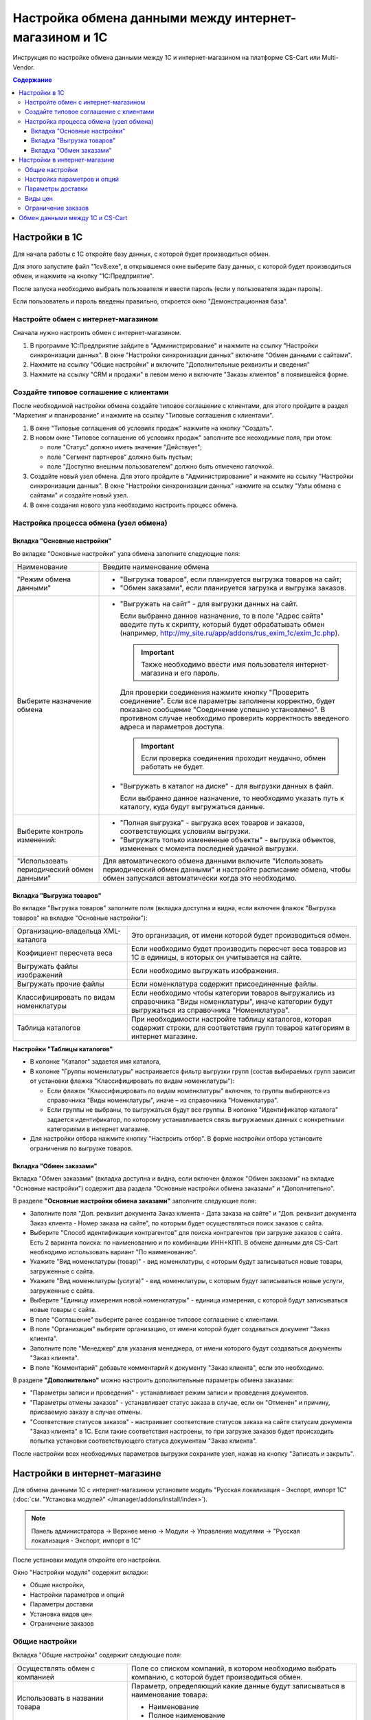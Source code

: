 ******************************************************
Настройка обмена данными между интернет-магазином и 1С
******************************************************

Инструкция по настройке обмена данными между 1С и интернет-магазином на платформе CS-Cart или Multi-Vendor.

.. contents:: Содержание
    :local: 
    :depth: 3


Настройки в 1С
--------------

Для начала работы с 1С откройте базу данных, с которой будет производиться обмен. 

Для этого запустите файл "1сv8.exe", в открывшемся окне выберите базу данных, с которой будет производиться обмен, и нажмите на кнопку "1С:Предприятие".

.. fancybox:: img/1Cimage_1.PNG
    :alt: Обмен данными 1C и CS-Cart

После запуска необходимо выбрать пользователя и ввести пароль (если у пользователя задан пароль).

.. fancybox:: img/1Cimage_2.PNG
    :alt: Обмен данными 1C и CS-Cart

Если пользователь и пароль введены правильно, откроется окно "Демонстрационная база".

.. fancybox:: img/1Cimage_3.PNG
    :alt: Обмен данными 1C и CS-Cart

Настройте обмен с интернет-магазином
====================================

Сначала нужно настроить обмен с интернет-магазином.

1.  В программе 1С:Предприятие зайдите в "Администрирование" и нажмите на ссылку "Настройки синхронизации данных". В окне "Настройки синхронизации данных" включите "Обмен данными с сайтами".

    .. fancybox:: img/1Cimage_4.PNG
        :alt: Обмен данными 1C и CS-Cart

2.  Нажмите на ссылку "Общие настройки" и включите "Дополнительные реквизиты и сведения"

    .. fancybox:: img/1Cimage_5.PNG
        :alt: Обмен данными 1C и CS-Cart

3.  Нажмите на ссылку "CRM и продажи" в левом меню и включите "Заказы клиентов" в появившейся форме.

    .. fancybox:: img/1Cimage_6.PNG
        :alt: Обмен данными 1C и CS-Cart


Создайте типовое соглашение с клиентами
=======================================

После необходимой настройки обмена создайте типовое соглашение с клиентами, для этого пройдите в раздел "Маркетинг и планирование" и нажмите на ссылку "Типовые соглашения с клиентами".

1.  В окне "Типовые соглашения об условиях продаж" нажмите на кнопку "Создать".

    .. fancybox:: img/1Cimage_7.PNG
        :alt: Обмен данными 1C и CS-Cart (Multi-Vendor)

2.  В новом окне "Типовое соглашение об условиях продаж" заполните все неоходимые поля, при этом:

    *   поле "Статус" должно иметь значение "Действует"; 

    *   поле "Сегмент партнеров" должно быть пустым;

    *   поле "Доступно внешним пользователем" должно быть отмечено галочкой.

    .. fancybox:: img/1Cimage_8.PNG
        :alt: Обмен данными 1C и CS-Cart (Multi-Vendor)

3.  Создайте новый узел обмена. Для этого пройдите в "Администрирование" и нажмите на ссылку "Настройки синхронизации данных". В окне "Настройки синхронизации данных" нажмите на ссылку "Узлы обмена с сайтами" и создайте новый узел.

    .. fancybox:: img/1Cimage_9.PNG
        :alt: Обмен данными 1C и CS-Cart (Multi-Vendor)

4.  В окне создания нового узла необходимо настроить процесс обмена.

    .. fancybox:: img/1Cimage_10.PNG
        :alt: Обмен данными 1C и CS-Cart (Multi-Vendor)

Настройка процесса обмена (узел обмена)
=======================================

Вкладка "Основные настройки"
****************************

Во вкладке "Основные настройки" узла обмена заполните следующие поля:

.. list-table::
    :widths: 10 30

    *   -   Наименование

        -   Введите наименование обмена

    *   -   "Режим обмена данными"

        -   *   "Выгрузка товаров", если планируется выгрузка товаров на сайт;

            *   "Обмен заказами", если планируется загрузка и выгрузка заказов.

    *   -   Выберите назначение обмена

        -   *   "Выгружать на сайт" - для выгрузки данных на сайт. 

                Если выбранно данное назначение, то в поле "Адрес сайта" введите путь к скрипту, который будет обрабатывать обмен (например, http://my_site.ru/app/addons/rus_exim_1c/exim_1c.php).

                .. important::

                    Также необходимо ввести имя пользователя интернет-магазина и его пароль. 

                Для проверки соединения нажмите кнопку "Проверить соединение". Если все параметры заполнены корректно, будет показано сообщение "Соединение успешно установлено". В противном случае необходимо проверить корректность введеного адреса и параметров доступа. 

                .. important::

                    Если проверка соединения проходит неудачно, обмен работать не будет.


            *   "Выгружать в каталог на диске" - для выгрузки данных в файл. 

                Если выбранно данное назначение, то необходимо указать путь к каталогу, куда будут выгружаться данные.

    *   -   Выберите контроль изменений:

        -   *   "Полная выгрузка" - выгрузка всех товаров и заказов, соответствующих условиям выгрузки.

            *   "Выгружать только измененные объекты" - выгрузка объектов, измененых с момента последней удачной выгрузки.

    *   -   "Использовать периодический обмен данными"

        -   Для автоматического обмена данными включите "Использовать периодический обмен данными" и настройте расписание обмена, чтобы обмен запускался автоматически когда это необходимо.

            .. fancybox:: img/1Cimage_11.PNG
                :alt: Обмен данными 1C и CS-Cart (Multi-Vendor)

Вкладка "Выгрузка товаров"
**************************

Во вкладке "Выгрузка товаров" заполните поля (вкладка доступна и видна, если включен флажок "Выгрузка товаров" на вкладке "Основные настройки"):

.. fancybox:: img/1Cimage_12.PNG
   :alt: Обмен данными 1C и CS-Cart (Multi-Vendor)

.. list-table::
    :widths: 15 30

    *   -   Организацию-владельца XML-каталога

        -   Это организация, от имени которой будет производиться обмен.

    *   -   Коэфициент пересчета веса

        -   Если необходимо будет производить пересчет веса товаров из 1С в единицы, в которых он учитывается на сайте.

    *   -   Выгружать файлы изображений

        -   Если необходимо выгружать изображения.

    *   -   Выгружать прочие файлы

        -   Если номенклатура содержит присоединенные файлы.

    *   -   Классифицировать по видам номенклатуры

        -   Если необходимо чтобы категории товаров выгружались из справочника "Виды номенклатуры", иначе категории будут выгружаться из справочника "Номенклатура".

    *   -   Таблица каталогов

        -   При необходимости настройте таблицу каталогов, которая содержит строки, для соответствия групп товаров категориям в интернет магазине.

**Настройки "Таблицы каталогов"**

*   В колонке "Каталог" задается имя каталога, 

*   В колонке "Группы номенклатуры" настраивается фильтр выгрузки групп (состав выбираемых групп зависит от установки флажка "Классифицировать по видам номенклатуры"): 

    -   Если флажок "Классифицировать по видам номенклатуры" включен, то группы выбираются из справочника "Виды номенклатуры", иначе – из справочника "Номенклатура".

    -   Если группы не выбраны, то выгружаться будут все группы. В колонке "Идентификатор каталога" задается идентификатор, по которому устанавливается связь выгружаемых данных с конкретными категориями в интернет магазине.

*   Для настройки отбора нажмите кнопку "Настроить отбор". В форме настройки отбора установите ограничения по выгрузке товаров. 

.. fancybox:: img/1Cimage_13.PNG
    :alt: Обмен данными 1C и CS-Cart (Multi-Vendor)


Вкладка "Обмен заказами"
************************

Вкладка "Обмен заказами" (вкладка доступна и видна, если включен флажок "Обмен заказами" на вкладке "Основные настройки") содержит два раздела "Основные настройки обмена заказами" и "Дополнительно".

В разделе **"Основные настройки обмена заказами"** заполните следующие поля:

.. fancybox:: img/1Cimage_14.PNG
   :alt: Обмен данными 1C и CS-Cart (Multi-Vendor)

*   Заполните поля "Доп. реквизит документа Заказ клиента - Дата заказа на сайте" и "Доп. реквизит документа Заказ клиента - Номер заказа на сайте", по которым будет осуществляться поиск заказов с сайта.

*   Выберите "Способ идентификации контрагентов" для поиска контрагентов при загрузке заказов с сайта. Есть 2 варианта поиска: по наименованию и по комбинации ИНН+КПП. В обмене данными для CS-Cart необходимо использовать вариант "По наименованию".

*   Укажите "Вид номенклатуры (товар)" - вид номенклатуры, с которым будут записываться новые товары, загруженные с сайта.

*   Укажите "Вид номенклатуры (услуга)" - вид номенклатуры, с которым будут записываться новые услуги, загруженные с сайта.

*   Выберите "Единицу измерения новой номенклатуры" - единица измерения, с которой будут записываться новые товары с сайта.

*   В поле "Соглашение" выберите ранее созданное типовое соглашение с клиентами.

*   В поле "Организация" выберите организацию, от имени которой будет создаваться документ "Заказ клиента".

*   Заполните поле "Менеджер" для указания менеджера, от имени которого будут создаваться документы "Заказ клиента".

*   В поле "Комментарий" добавьте комментарий к документу "Заказ клиента", если это необходимо.

В разделе **"Дополнительно"** можно настроить дополнительные параметры обмена заказами:

.. fancybox:: img/1Cimage_15.PNG
   :alt: Обмен данными 1C и CS-Cart (Multi-Vendor)

*   "Параметры записи и проведения" - устанавливает режим записи и проведения документов.

*   "Параметры отмены заказов" - устанавливает статус заказа в случае, если он "Отменен" и причину, присваемую заказу в случае отмены.

*   "Соответствие статусов заказов" - настраивает соответствие статусов заказа на сайте статусам документа "Заказ клиента" в 1С. Если такие соответствия настроены, то при загрузке заказов будет происходить попытка установки соответствующего статуса документам "Заказ клиента".

После настройки всех необходимых параметров выгрузки сохраните узел, нажав на кнопку "Записать и закрыть".


Настройки в интернет-магазине
-----------------------------

Для обмена данными 1С с интернет-магазином установите модуль "Русская локализация - Экспорт, импорт 1С" (:doc:`см. "Установка модулей" </manager/addons/install/index>`). 

.. note:: 

    Панель администратора → Верхнее меню → Модули → Управление модулями → "Русская локализация - Экспорт, импорт в 1С"

.. fancybox:: img/1Cimage_16.PNG
   :alt: Обмен данными 1C и CS-Cart (Multi-Vendor)

После установки модуля откройте его настройки. 

Окно "Настройки модуля" содержит вкладки:

*   Общие настройки, 

*   Настройки параметров и опций

*   Параметры доставки

*   Установка видов цен

*   Ограничение заказов

.. fancybox:: img/1Cimage_17.PNG
   :alt: Обмен данными 1C и CS-Cart (Multi-Vendor)

Общие настройки
===============

Вкладка "Общие настройки" содержит следующие поля:

.. fancybox:: img/1Cimage_18.PNG
   :alt: Обмен данными 1C и CS-Cart (Multi-Vendor)

.. list-table::
    :widths: 15 30

    *   -   Осуществлять обмен с компанией

        -   Поле со списком компаний, в котором необходимо выбрать компанию, с которой будет производиться обмен.

    *   -   Использовать в названии товара

        -   Параметр, определяющий какие данные будут записываться в наименование товара:

            *   Наименование 

            *   Полное наименование

    *   -   Использовать в артикуле товара

        -   Определяет какие данные будут записываться в поле артикула товара:

            *   Артикул номенклатуры

            *   Код номенклатуры

    *   -   Использовать изготовителя

        -   Будет выгружен изготовитель номенклатуры. Изготовитель будет добавлен в характеристику товаров "Бренд/Производитель".

    *   -   Скрывать товары с нулевым остатком.

        -   Будут скрыты товары с нулевым количеством.

    *   -   Добавлять налог к товарам.

        -   Товарам будут добавлены налоги, используемые в 1С. 

            Настройки выгрузки налогов доступны на странице:

            .. note::

                Модули → 1С → Цены и налоги из 1С.

                .. fancybox:: img/1Cimage_19.PNG
                    :alt: Обмен данными 1C и CS-Cart (Multi-Vendor)

            Для настройки выгрузки налогов необходимо указать соответствия налогов в CS-Cart и процентной ставкой в 1С.

    *   -   Использовать название страницы

        -   Параметр, определяющий будет ли использоваться название страницы "Наименование номенклатуры"

    *   -   Источник промо текста

        -   Параметр, определяющий какие данные будут записываться в промо-текст:

            *   Полное наименование

            *   Описание

            *   Свойство номеклатуры

    *   -   Наименование свойства

        -   Наименование свойства, значение которого будет записываться в поле "Промо-текст", если в параметре "Источник промо текста" выбрано значение "Свойство номенклатуры".


Настройка параметров и опций
============================
        
Вкладка "Настройка параметров и опций" содержит следующие настройки:

.. fancybox:: img/1Cimage_20.PNG
   :alt: Обмен данными 1C и CS-Cart (Multi-Vendor)

.. list-table::
    :widths: 15 30

    *   -   Имя опции

        -   Название выгружаемой опции для комбинации характеристик номенклатуры (для стандартного отображения характеристик номенклатуры)

            Значение по умолчанию: "Варианты".

    *   -   Создавать комбинацию с нулевым количеством.

        -   Будут созданы комбинации товаров с нулевым остатком.

    *   -   Способы отображения характеристик из 1С

        -   Необходимо выбрать способ отображения характеристик номенклатуры. 

            *   Стандартный способ - создается опция по комбинациям характеристик. 

            *   "По свойствам объекта" - создаются опции по каждой характеристике номенклатуры.

Параметры доставки
==================
    
Вкладка "Параметры доставки" настраивает загрузку дополнительных реквизитов номенклатуры (в одном поле можно указать несколько реквизитов для каждого вида номенклатуры с новой строки) и содержит следующие настройки:
    
.. fancybox:: img/1Cimage_21.PNG
   :alt: Обмен данными 1C и CS-Cart (Multi-Vendor)

.. list-table::
    :widths: 15 30

    *   -   Включать отдельно стоимость доставки заказа для 1С

        -   Доставка будет определена как отдельная номенклатура.

    *   -   Реквизит веса в 1С

        -   Выгружаемый дополнительный реквизит номенклатуры. Тип значения реквизита в 1С - Число.

    *   -   Отображать вес как характеристику

        -   По весу товара будет создана характеристика, для фильтра товаров по характеристикам.

    *   -   Бесплатная доставка

        -   Выгружаемый дополнительный реквизит номенклатуры. Тип значения реквизита в 1С - Булево.

    *   -   Отображать бесплатную доставку как характеристику

        -   По параметру "Бесплатная доставка товара" будет создана характристика товара.

    *   -   Стоимость доставки

        -   Дополнительный реквизит номенклатуры. Тип значения реквизита в 1С - Число.

    *   -   Количество штук в коробке

        -   Дополнительный реквизит номенклатуры. Тип значения реквизита в 1С - Число.

    *   -   Длина коробки

        -   Дополнительный реквизит номенклатуры. Тип значения реквизита в 1С - Число.

    *   -   Ширина коробки

        -   Дополнительный реквизит номенклатуры. Тип значения реквизита в 1С - Число.

    *   -   Высота коробки

        -   Дополнительный реквизит номенклатуры. Тип значения реквизита в 1С - Число.


Виды цен
========
        
Вкладка "Установка видов цен" предназначена для возможности выгрузки нескольких видов цен и содержит следующие поля:

.. fancybox:: img/1Cimage_22.PNG
   :alt: Обмен данными 1C и CS-Cart (Multi-Vendor)

   
Выберите настройку **Использовать эту функцию** для выгрузки нескольких цен (Базовая цена, Рекомендованная цена, Оптовые цены). 

Выгрузка нескольких цен реализована с помощью цен для групп пользователей. Вы можете задать для каждой группы пользователей (Опт, Розница, Золотой клиент) свою цену на товар.

Для настройки выгрузки цен и соответствия цен группам пользователей в CS-Cart перейдите на страницу "Цены и налоги из 1С".

.. note::

    Верхнее меню → Модули → 1С → Цены и налоги из 1С.

Если существует необходимость выгрузки нескольких видов цен в одну цену, то их можно добавить в настройках через запятую.

Окно "Цены из 1С" содержит поля:

*   "Цена из 1С" - это цена, которая будет доступна для указанной группы пользователей; 

*   "Базовая цена" - это цена товара по умолчанию для всех групп пользователей; 

*   "Рекомендованная цена" - это рекомендованная цена товара в разделе "Ценообразование/наличие".
    
.. fancybox:: img/1Cimage_23.PNG
   :alt: Обмен данными 1C и CS-Cart (Multi-Vendor)


Для проверки введенных названий цен (соглашений) в модуле предусмотрено тестирование выгружаемых цен. Для тестирования:

1.  Установите галочку "Запустить модуль в режиме отладки цен" в настройках модуля.
    
    .. fancybox:: img/1Cimage_24.PNG
       :alt: Обмен данными 1C и CS-Cart (Multi-Vendor)

2.  В 1С произведите выгрузку в интернет-магазин (данные в магазин внесены не будут). Ответ сервера будет "Failure". 

3.  Далее перейдите на страницу "Цены и налоги из 1С" в панели администратора и посмотрите результат. Внесите исправление и обновите страницу. 

4.  Для полноценной выгрузки уберите галочку "Запустить модуль в режиме отладки цен" в настройках модуля "Русская локализация - Экспорт, импорт в 1С" и повторите выгрузку.


Ограничение заказов
===================
    
Вкладка "Ограничение заказов" содержит следующие поля:

.. fancybox:: img/1Cimage_25.PNG
   :alt: Обмен данными 1C и CS-Cart (Multi-Vendor)

*   *Использовать эту функцию* - включает функцию фильтрации загружаемых заказов из CS-Cart.

*   *Выгружать с номера* - для загрузки будут доступны заказы, начиная с указанного номера.

*   *Статусы ордеров* - фильтр загрузки заказов по статусам.


Обмен данными между 1С и CS-Cart
--------------------------------

Обмен данными между 1С и CS-Cart можно осуществлять одним из способов:

*   Автоматический запуск
    
    Для автоматического запуска обмена достаточно настроить расписание автоматического обмена данными в форме узла обмена данными.

*   Ручной запуск 

    Для запуска обмена данными откройте созданный узел обмена и нажмите на кнопку "Синхронизация данных - Выполнить обмен данными", будет запущен процесс обмена, по окончании которого будет выдано соответствующее сообщение.


.. fancybox:: img/1Cimage_26.PNG
   :alt: Обмен данными 1C и CS-Cart и Multi-Vendor

Для анализа результатов обмена используется журнал регистрации «1С: Предприятия». 

Для просмотра событий выгрузки данных в окне созданного узла обмена необходимо нажать кнопку "Синхронизация данных - События выгрузки данных", откроется окно "Журнал регистрации".
    
.. fancybox:: img/1Cimage_27.PNG
    :alt: Обмен данными 1C и CS-Cart (Multi-Vendor)
    
В форме "Журнал регистрации" для просмотра истории обмена открываются строки журнала и анализируется содержащаяся в них информация. Для быстрого просмотра протокола обмена по строке журнала достаточно нажать на поле "Комментарий" и откроется окно "Событие":
    
.. fancybox:: img/1Cimage_28.PNG
    :alt: Обмен данными 1C и CS-Cart (Multi-Vendor)
    
Для просмотра и удаления объектов, зарегистрированных для выгрузки, в окне созданного узла обмена нажмите на кнопку "Синхронизация данных - Показать зарегистрированные изменения". В форме отображаются группы (виды) объектов: Товары, Файлы и Заказы. Если необходимо отменить (удалить) регистрацию конкретного объекта, необходимо выбрать его и нажать на кнопку [x]:
    
.. fancybox:: img/1Cimage_29.PNG
    :alt: Обмен данными 1C и CS-Cart (Multi-Vendor)